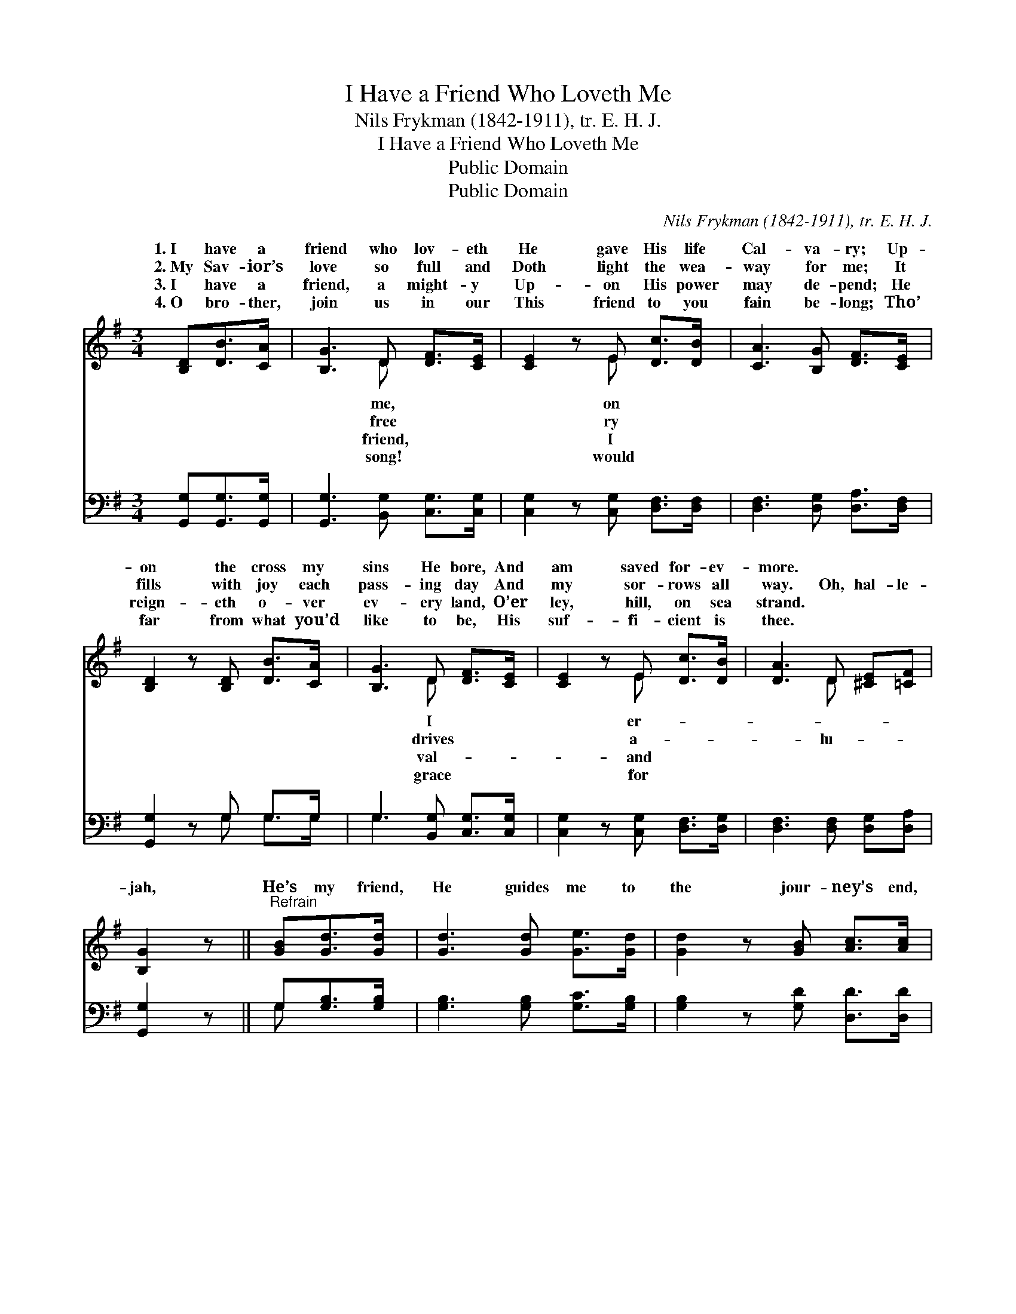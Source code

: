 X:1
T:I Have a Friend Who Loveth Me
T:Nils Frykman (1842-1911), tr. E. H. J. 
T:I Have a Friend Who Loveth Me
T:Public Domain
T:Public Domain
C:Nils Frykman (1842-1911), tr. E. H. J.
Z:Public Domain
%%score ( 1 2 ) ( 3 4 )
L:1/8
M:3/4
K:G
V:1 treble 
V:2 treble 
V:3 bass 
V:4 bass 
V:1
 [B,D][DB]>[CA] | [B,G]3 D [DF]>[CE] | [CE]2 z E [Dc]>[DB] | [CA]3 [B,G] [DF]>[CE] | %4
w: 1.~I have a|friend who lov- eth|He gave His life|Cal- va- ry; Up-|
w: 2.~My Sav- ior’s|love so full and|Doth light the wea-|way for me; It|
w: 3.~I have a|friend, a might- y|Up- on His power|may de- pend; He|
w: 4.~O bro- ther,|join us in our|This friend to you|fain be- long; Tho’|
 [B,D]2 z [B,D] [DB]>[CA] | [B,G]3 D [DF]>[CE] | [CE]2 z E [Dc]>[DB] | [DA]3 D [^CE][=CF] | %8
w: on the cross my|sins He bore, And|am saved for- ev-|more. * * *|
w: fills with joy each|pass- ing day And|my sor- rows all|way. Oh, hal- le-|
w: reign- eth o- ver|ev- ery land, O’er|ley, hill, on sea|strand. * * *|
w: far from what you’d|like to be, His|suf- fi- cient is|thee. * * *|
 [B,G]2 z ||"^Refrain" [GB][Gd]>[Gd] | [Gd]3 [Gd] [Ge]>[Gd] | [Gd]2 z [GB] [Ac]>[Ac] | %12
w: ||||
w: jah,|He’s my friend,|He guides me to|the jour- ney’s end,|
w: ||||
w: ||||
 [Ac]3 [Ac] [Bd]>[Ac] | [GB]2 z [B,D] [DB]>[CA] | [B,G]3 D [DF]>[CE] | [CE]2 z E [Dc]>[DB] | %16
w: ||||
w: He walks be- side|me all the way,|And gives to me|crown some day. *|
w: ||||
w: ||||
 [DA]3 D [^CE][=CF] | [B,G]2 z |] %18
w: ||
w: ||
w: ||
w: ||
V:2
 x3 | x3 D x2 | x3 E x2 | x6 | x6 | x3 D x2 | x3 E x2 | x3 D x2 | x3 || x3 | x6 | x6 | x6 | x6 | %14
w: |me,|on|||I|er-||||||||
w: |free|ry|||drives|a-|lu-|||||||
w: |friend,|I|||val-|and||||||||
w: |song!|would|||grace|for||||||||
 x3 D x2 | x3 E x2 | x3 D x2 | x3 |] %18
w: ||||
w: a||||
w: ||||
w: ||||
V:3
 [G,,G,][G,,G,]>[G,,G,] | [G,,G,]3 [B,,G,] [C,G,]>[C,G,] | [C,G,]2 z [C,G,] [D,F,]>[D,F,] | %3
 [D,F,]3 [D,G,] [D,A,]>[D,F,] | [G,,G,]2 z G, G,>G, | G,3 [B,,G,] [C,G,]>[C,G,] | %6
 [C,G,]2 z [C,G,] [D,F,]>[D,G,] | [D,F,]3 [D,F,] [D,G,][D,A,] | [G,,G,]2 z || G,[G,B,]>[G,B,] | %10
 [G,B,]3 [G,B,] [G,C]>[G,B,] | [G,B,]2 z [G,D] [D,D]>[D,D] | [D,D]3 [D,D] [D,D]>[D,D] | %13
 [G,D]2 z G, G,>G, | G,3 [B,,G,] [C,G,]>[C,G,] | [C,G,]2 z [C,G,] [D,F,]>[D,G,] | %16
 [D,F,]3 [D,F,] [D,G,][D,A,] | [G,,G,]2 z |] %18
V:4
 x3 | x6 | x6 | x6 | x3 G, G,>G, | G,3 x3 | x6 | x6 | x3 || G, x2 | x6 | x6 | x6 | x3 G, G,>G, | %14
 G,3 x3 | x6 | x6 | x3 |] %18

